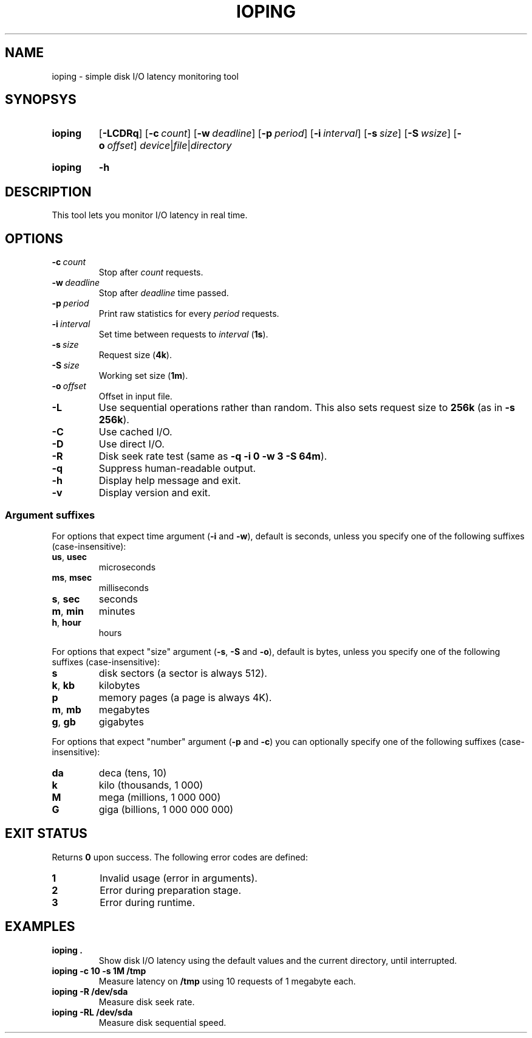 .TH IOPING "1" "June 2011" "" "User Commands"
.SH NAME
ioping \- simple disk I/O latency monitoring tool
.SH SYNOPSYS
.SY ioping
.OP \-LCDRq
.OP \-c count
.OP \-w deadline
.OP \-p period
.OP \-i interval
.OP \-s size
.OP \-S wsize
.OP \-o offset
.IR device | file | directory
.YS
.SY ioping
.B -h
.YS
.SH DESCRIPTION
This tool lets you monitor I/O latency in real time.
.SH OPTIONS
.TP
.BI \-c \ count
Stop after \fIcount\fR requests.
.TP
.BI \-w \ deadline
Stop after \fIdeadline\fR time passed.
.TP
.BI \-p \ period
Print raw statistics for every \fIperiod\fR requests.
.TP
.BI \-i \ interval
Set time between requests to \fIinterval\fR (\fB1s\fR).
.TP
.BI \-s \ size
Request size (\fB4k\fR).
.TP
.BI \-S \ size
Working set size (\fB1m\fR).
.TP
.BI \-o \ offset
Offset in input file.
.TP
.B \-L
Use sequential operations rather than random. This also sets request size
to \fB256k\fR (as in \fB-s 256k\fR).
.TP
.B \-C
Use cached I/O.
.TP
.B \-D
Use direct I/O.
.TP
.B \-R
Disk seek rate test (same as \fB-q -i 0 -w 3 -S 64m\fR).
.TP
.B \-q
Suppress human-readable output.
.TP
.B \-h
Display help message and exit.
.TP
.B \-v
Display version and exit.
.SS Argument suffixes
For options that expect time argument (\fB\-i\fR and \fB\-w\fR),
default is seconds, unless you specify one of the following suffixes
(case-insensitive):
.TP
.BR us ,\  usec
microseconds
.TP
.BR ms ,\  msec
milliseconds
.TP
.BR s ,\  sec
seconds
.TP
.BR m ,\  min
minutes
.TP
.BR h ,\  hour
hours
.PP
For options that expect "size" argument (\fB\-s\fR, \fB\-S\fR and \fB\-o\fR),
default is bytes, unless you specify one of the following suffixes
(case-insensitive):
.TP
.B s
disk sectors (a sector is always 512).
.TP
.BR k ,\  kb
kilobytes
.TP
.B p
memory pages (a page is always 4K).
.TP
.BR m ,\  mb
megabytes
.TP
.BR g ,\  gb
gigabytes
.PP
For options that expect "number" argument (\fB-p\fR and \fB-c\fR) you
can optionally specify one of the following suffixes (case-insensitive):
.TP
.B da
deca (tens, 10)
.TP
.B k
kilo (thousands, 1 000)
.TP
.B M
mega (millions, 1 000 000)
.TP
.B G
giga (billions, 1 000 000 000)
.SH EXIT STATUS
Returns \fB0\fR upon success. The following error codes are defined:
.TP
.B 1
Invalid usage (error in arguments).
.TP
.B 2
Error during preparation stage.
.TP
.B 3
Error during runtime.
.SH EXAMPLES
.TP
.B ioping .
Show disk I/O latency using the default values and the current directory,
until interrupted.
.TP
.B ioping -c 10 -s 1M /tmp
Measure latency on \fB/tmp\fR using 10 requests of 1 megabyte each.
.TP
.B ioping -R /dev/sda
Measure disk seek rate.
.TP
.B ioping -RL /dev/sda
Measure disk sequential speed.
